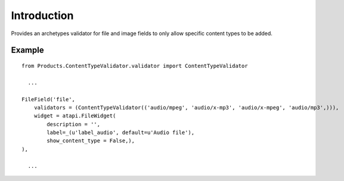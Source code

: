 Introduction
============

Provides an archetypes validator for file and image fields to only
allow specific content types to be added.

Example
-------

::

    from Products.ContentTypeValidator.validator import ContentTypeValidator
    
      ...
    
    FileField('file',
        validators = (ContentTypeValidator(('audio/mpeg', 'audio/x-mp3', 'audio/x-mpeg', 'audio/mp3',))),
        widget = atapi.FileWidget(
            description = '',
            label=_(u'label_audio', default=u'Audio file'),
            show_content_type = False,),
    ),
    
      ...
